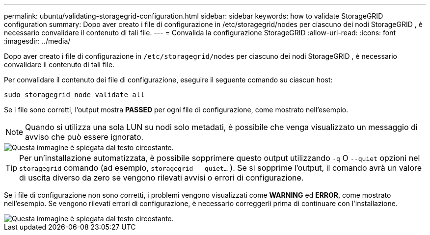 ---
permalink: ubuntu/validating-storagegrid-configuration.html 
sidebar: sidebar 
keywords: how to validate StorageGRID configuration 
summary: Dopo aver creato i file di configurazione in /etc/storagegrid/nodes per ciascuno dei nodi StorageGRID , è necessario convalidare il contenuto di tali file. 
---
= Convalida la configurazione StorageGRID
:allow-uri-read: 
:icons: font
:imagesdir: ../media/


[role="lead"]
Dopo aver creato i file di configurazione in `/etc/storagegrid/nodes` per ciascuno dei nodi StorageGRID , è necessario convalidare il contenuto di tali file.

Per convalidare il contenuto dei file di configurazione, eseguire il seguente comando su ciascun host:

[listing]
----
sudo storagegrid node validate all
----
Se i file sono corretti, l'output mostra *PASSED* per ogni file di configurazione, come mostrato nell'esempio.


NOTE: Quando si utilizza una sola LUN su nodi solo metadati, è possibile che venga visualizzato un messaggio di avviso che può essere ignorato.

image::../media/rhel_node_configuration_file_output.gif[Questa immagine è spiegata dal testo circostante.]


TIP: Per un'installazione automatizzata, è possibile sopprimere questo output utilizzando `-q` O `--quiet` opzioni nel `storagegrid` comando (ad esempio, `storagegrid --quiet...` ).  Se si sopprime l'output, il comando avrà un valore di uscita diverso da zero se vengono rilevati avvisi o errori di configurazione.

Se i file di configurazione non sono corretti, i problemi vengono visualizzati come *WARNING* ed *ERROR*, come mostrato nell'esempio.  Se vengono rilevati errori di configurazione, è necessario correggerli prima di continuare con l'installazione.

image::../media/rhel_node_configuration_file_output_with_errors.gif[Questa immagine è spiegata dal testo circostante.]
